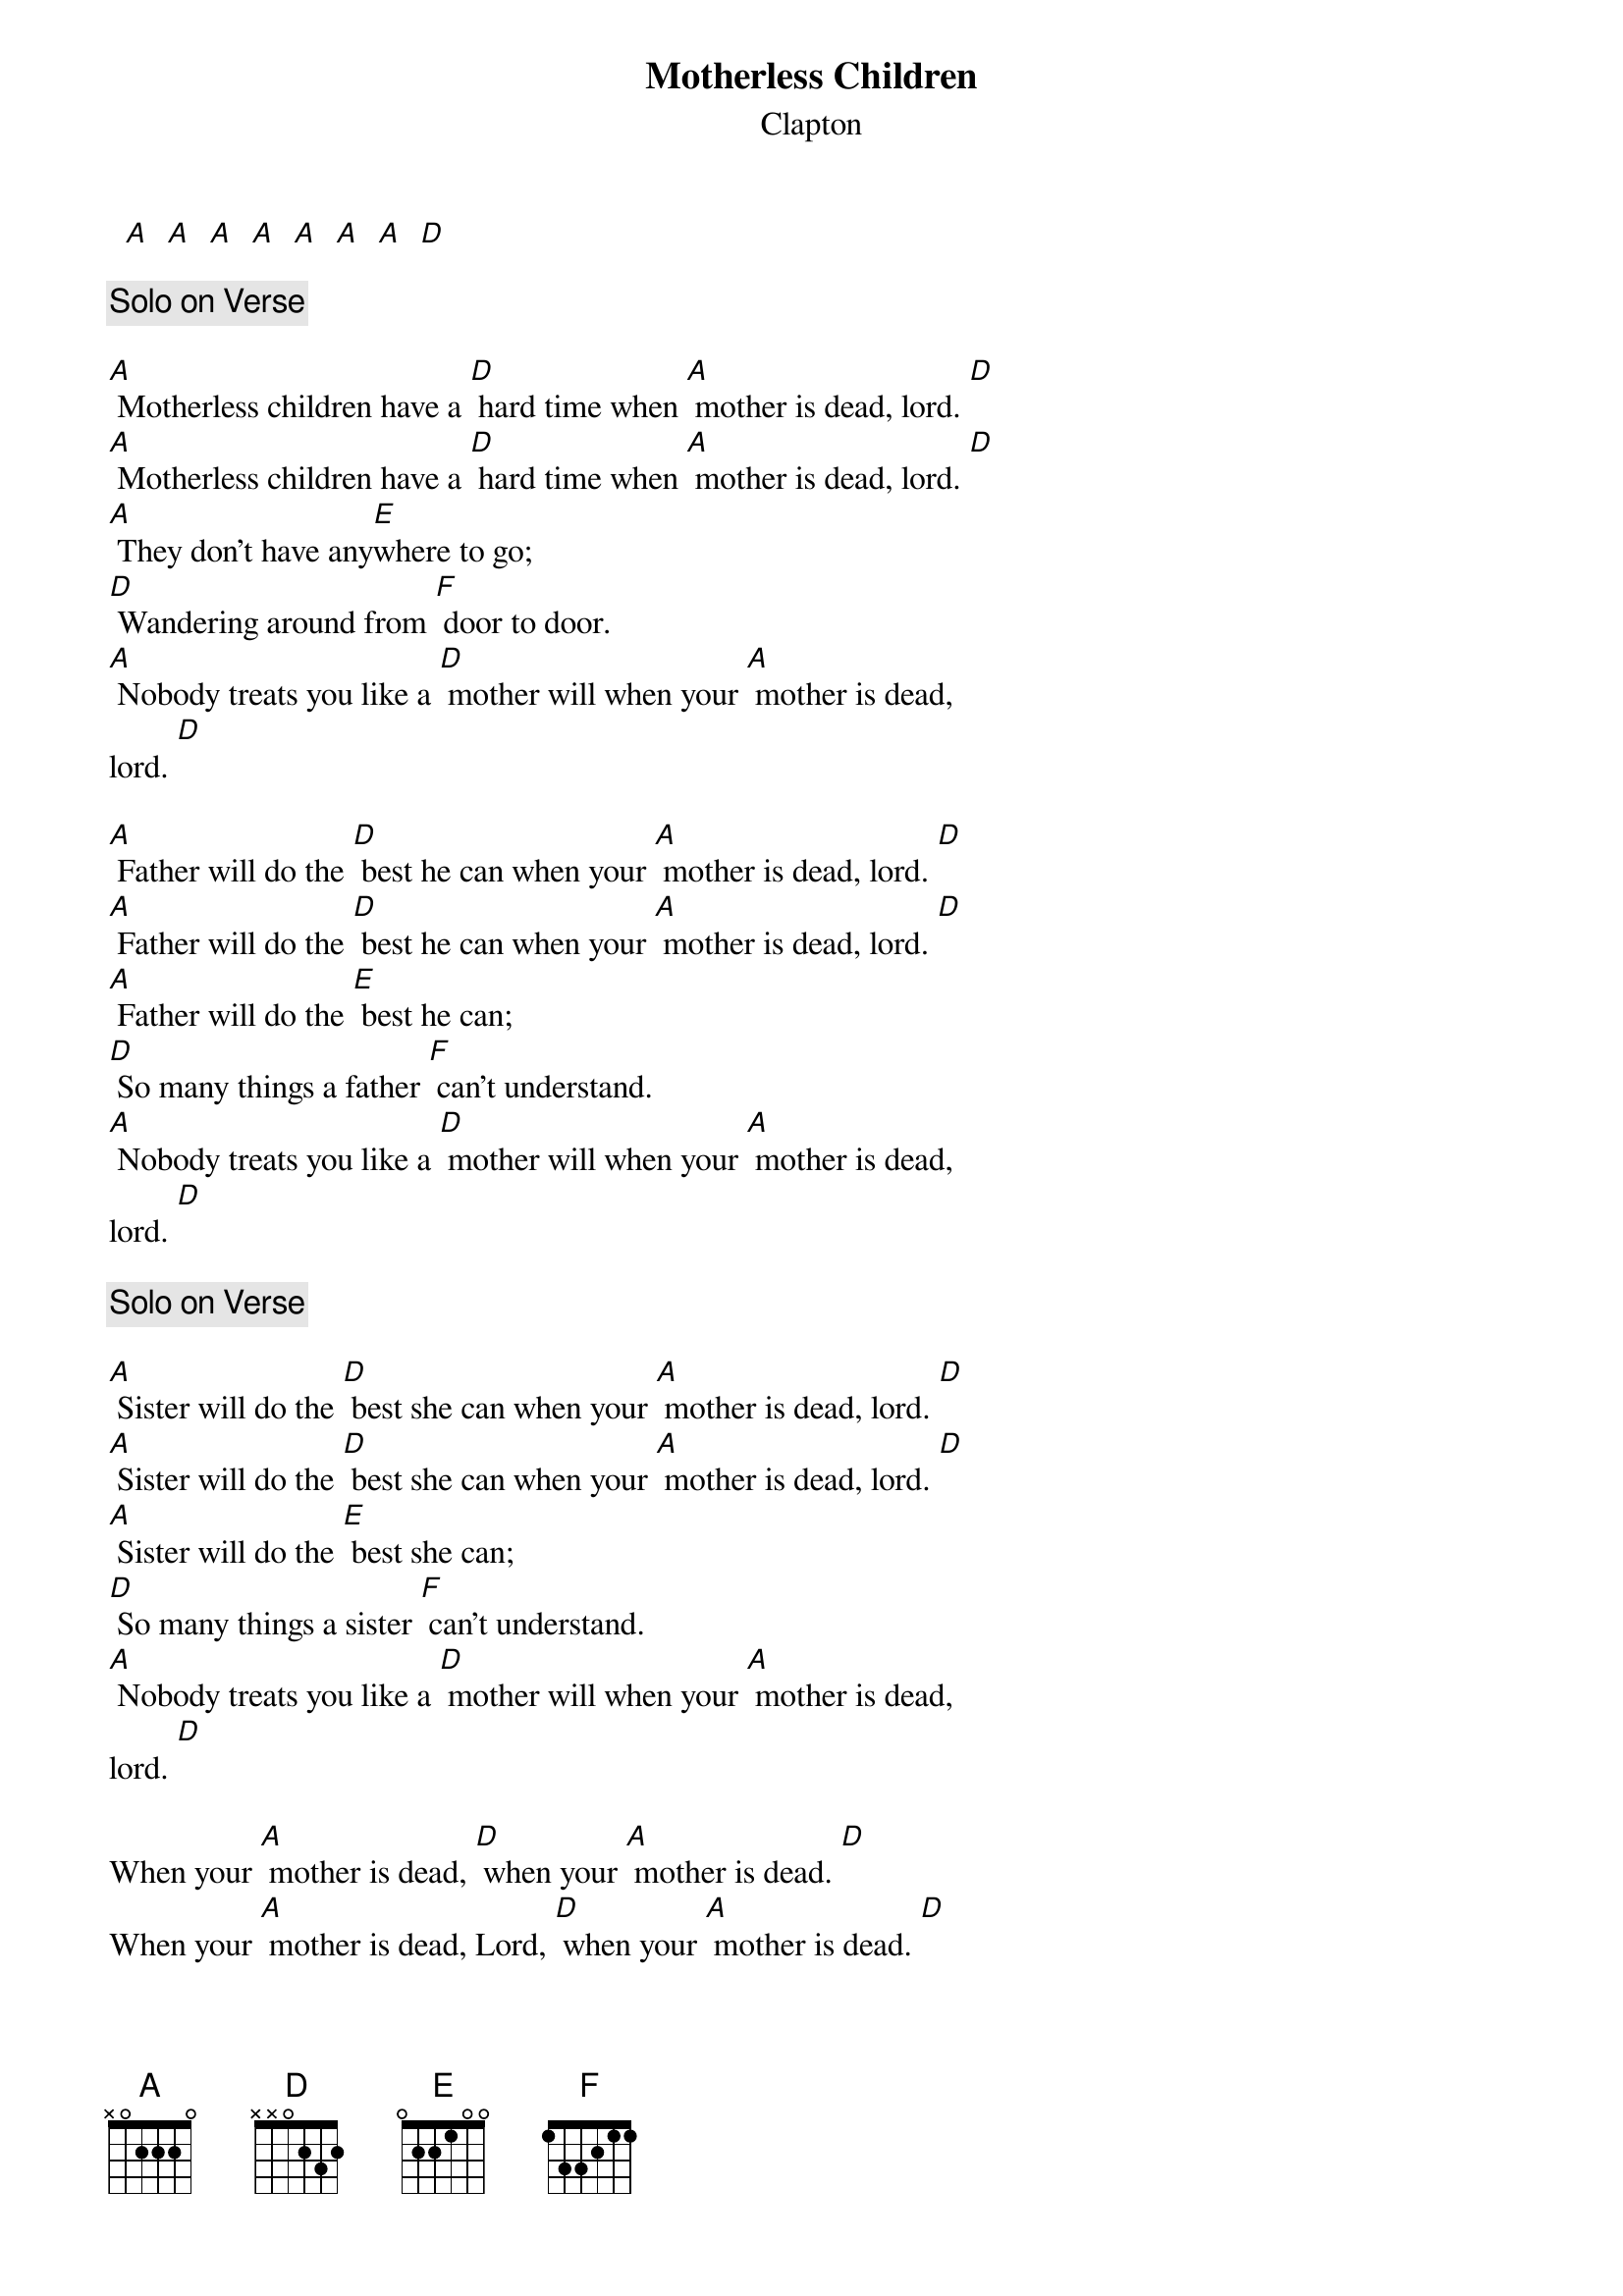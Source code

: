 # From: davies@ils.nwu.edu (Brian Davies)
{t:Motherless Children}
{st:Clapton}
#MOTHERLESS CHILDREN  (traditional)

  [A]  [A]  [A]  [A]  [A]  [A]  [A]  [D]

{c:Solo on Verse}

[A] Motherless children have a [D] hard time when [A] mother is dead, lord. [D]
[A] Motherless children have a [D] hard time when [A] mother is dead, lord. [D]
[A] They don't have any[E]where to go;
[D] Wandering around from [F] door to door.
[A] Nobody treats you like a [D] mother will when your [A] mother is dead,
lord. [D]

[A] Father will do the [D] best he can when your [A] mother is dead, lord. [D]
[A] Father will do the [D] best he can when your [A] mother is dead, lord. [D]
[A] Father will do the [E] best he can;
[D] So many things a father [F] can't understand.
[A] Nobody treats you like a [D] mother will when your [A] mother is dead,
lord. [D]

{c:Solo on Verse}

[A] Sister will do the [D] best she can when your [A] mother is dead, lord. [D]
[A] Sister will do the [D] best she can when your [A] mother is dead, lord. [D]
[A] Sister will do the [E] best she can;
[D] So many things a sister [F] can't understand.
[A] Nobody treats you like a [D] mother will when your [A] mother is dead,
lord. [D]

When your [A] mother is dead, [D] when your [A] mother is dead. [D]
When your [A] mother is dead, Lord, [D] when your [A] mother is dead. [D]
When your [A] mother is dead, [D] when your [A] mother is dead. [D]
When your [A] mother is dead, [D] when your [A] mother is dead. [D]
When your [A] mother is dead, Lord, [D] when your [A] mother is dead. [D]

{c:Solo on Verse}
